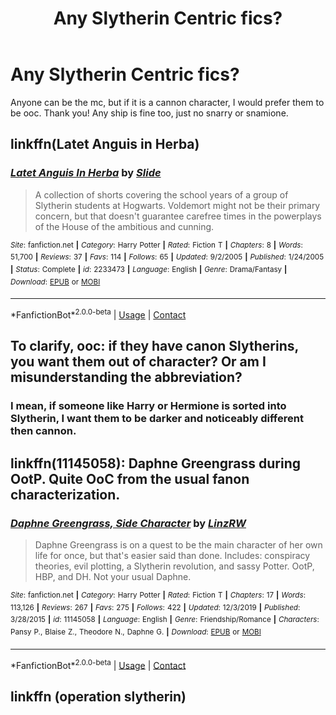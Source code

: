 #+TITLE: Any Slytherin Centric fics?

* Any Slytherin Centric fics?
:PROPERTIES:
:Author: soly_bear
:Score: 2
:DateUnix: 1601951614.0
:DateShort: 2020-Oct-06
:FlairText: Request
:END:
Anyone can be the mc, but if it is a cannon character, I would prefer them to be ooc. Thank you! Any ship is fine too, just no snarry or snamione.


** linkffn(Latet Anguis in Herba)
:PROPERTIES:
:Author: francoisschubert
:Score: 2
:DateUnix: 1601953553.0
:DateShort: 2020-Oct-06
:END:

*** [[https://www.fanfiction.net/s/2233473/1/][*/Latet Anguis In Herba/*]] by [[https://www.fanfiction.net/u/4095/Slide][/Slide/]]

#+begin_quote
  A collection of shorts covering the school years of a group of Slytherin students at Hogwarts. Voldemort might not be their primary concern, but that doesn't guarantee carefree times in the powerplays of the House of the ambitious and cunning.
#+end_quote

^{/Site/:} ^{fanfiction.net} ^{*|*} ^{/Category/:} ^{Harry} ^{Potter} ^{*|*} ^{/Rated/:} ^{Fiction} ^{T} ^{*|*} ^{/Chapters/:} ^{8} ^{*|*} ^{/Words/:} ^{51,700} ^{*|*} ^{/Reviews/:} ^{37} ^{*|*} ^{/Favs/:} ^{114} ^{*|*} ^{/Follows/:} ^{65} ^{*|*} ^{/Updated/:} ^{9/2/2005} ^{*|*} ^{/Published/:} ^{1/24/2005} ^{*|*} ^{/Status/:} ^{Complete} ^{*|*} ^{/id/:} ^{2233473} ^{*|*} ^{/Language/:} ^{English} ^{*|*} ^{/Genre/:} ^{Drama/Fantasy} ^{*|*} ^{/Download/:} ^{[[http://www.ff2ebook.com/old/ffn-bot/index.php?id=2233473&source=ff&filetype=epub][EPUB]]} ^{or} ^{[[http://www.ff2ebook.com/old/ffn-bot/index.php?id=2233473&source=ff&filetype=mobi][MOBI]]}

--------------

*FanfictionBot*^{2.0.0-beta} | [[https://github.com/FanfictionBot/reddit-ffn-bot/wiki/Usage][Usage]] | [[https://www.reddit.com/message/compose?to=tusing][Contact]]
:PROPERTIES:
:Author: FanfictionBot
:Score: 1
:DateUnix: 1601953579.0
:DateShort: 2020-Oct-06
:END:


** To clarify, ooc: if they have canon Slytherins, you want them out of character? Or am I misunderstanding the abbreviation?
:PROPERTIES:
:Author: therealemacity
:Score: 1
:DateUnix: 1601963971.0
:DateShort: 2020-Oct-06
:END:

*** I mean, if someone like Harry or Hermione is sorted into Slytherin, I want them to be darker and noticeably different then cannon.
:PROPERTIES:
:Author: soly_bear
:Score: 1
:DateUnix: 1602036194.0
:DateShort: 2020-Oct-07
:END:


** linkffn(11145058): Daphne Greengrass during OotP. Quite OoC from the usual fanon characterization.
:PROPERTIES:
:Author: davidwelch158
:Score: 1
:DateUnix: 1601972235.0
:DateShort: 2020-Oct-06
:END:

*** [[https://www.fanfiction.net/s/11145058/1/][*/Daphne Greengrass, Side Character/*]] by [[https://www.fanfiction.net/u/1763240/LinzRW][/LinzRW/]]

#+begin_quote
  Daphne Greengrass is on a quest to be the main character of her own life for once, but that's easier said than done. Includes: conspiracy theories, evil plotting, a Slytherin revolution, and sassy Potter. OotP, HBP, and DH. Not your usual Daphne.
#+end_quote

^{/Site/:} ^{fanfiction.net} ^{*|*} ^{/Category/:} ^{Harry} ^{Potter} ^{*|*} ^{/Rated/:} ^{Fiction} ^{T} ^{*|*} ^{/Chapters/:} ^{17} ^{*|*} ^{/Words/:} ^{113,126} ^{*|*} ^{/Reviews/:} ^{267} ^{*|*} ^{/Favs/:} ^{275} ^{*|*} ^{/Follows/:} ^{422} ^{*|*} ^{/Updated/:} ^{12/3/2019} ^{*|*} ^{/Published/:} ^{3/28/2015} ^{*|*} ^{/id/:} ^{11145058} ^{*|*} ^{/Language/:} ^{English} ^{*|*} ^{/Genre/:} ^{Friendship/Romance} ^{*|*} ^{/Characters/:} ^{Pansy} ^{P.,} ^{Blaise} ^{Z.,} ^{Theodore} ^{N.,} ^{Daphne} ^{G.} ^{*|*} ^{/Download/:} ^{[[http://www.ff2ebook.com/old/ffn-bot/index.php?id=11145058&source=ff&filetype=epub][EPUB]]} ^{or} ^{[[http://www.ff2ebook.com/old/ffn-bot/index.php?id=11145058&source=ff&filetype=mobi][MOBI]]}

--------------

*FanfictionBot*^{2.0.0-beta} | [[https://github.com/FanfictionBot/reddit-ffn-bot/wiki/Usage][Usage]] | [[https://www.reddit.com/message/compose?to=tusing][Contact]]
:PROPERTIES:
:Author: FanfictionBot
:Score: 1
:DateUnix: 1601972252.0
:DateShort: 2020-Oct-06
:END:


** linkffn (operation slytherin)
:PROPERTIES:
:Author: stormy3579
:Score: 1
:DateUnix: 1613586974.0
:DateShort: 2021-Feb-17
:END:
